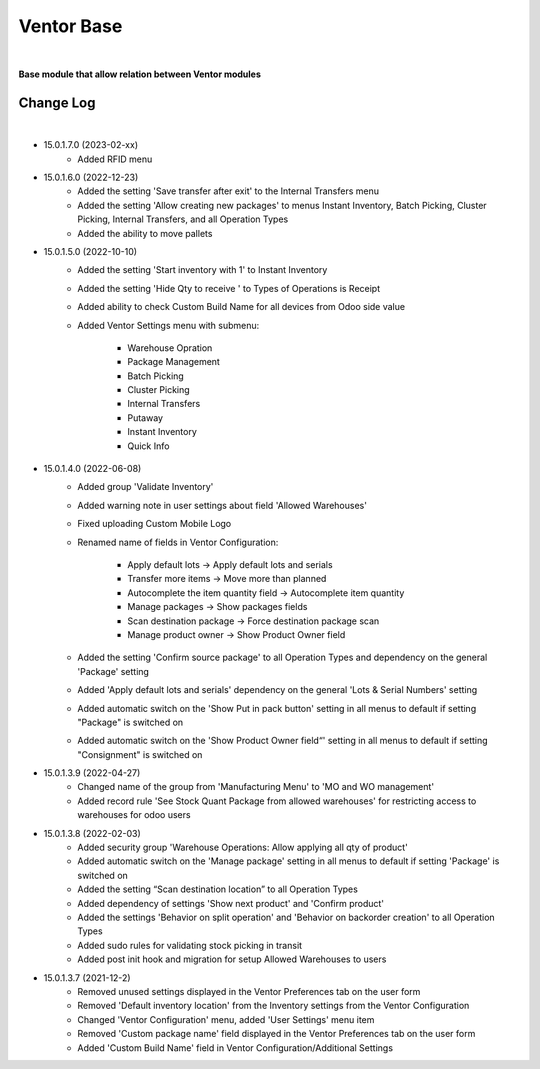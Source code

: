 Ventor Base
===========

|

**Base module that allow relation between Ventor modules**

Change Log
##########

|

* 15.0.1.7.0 (2023-02-xx)
    - Added RFID menu

* 15.0.1.6.0 (2022-12-23)
    - Added the setting 'Save transfer after exit' to the Internal Transfers menu
    - Added the setting 'Allow creating new packages' to menus Instant Inventory, Batch Picking, Cluster Picking, Internal Transfers, and all Operation Types
    - Added the ability to move pallets

* 15.0.1.5.0 (2022-10-10)
    - Added the setting 'Start inventory with 1' to Instant Inventory
    - Added the setting 'Hide Qty to receive ' to  Types of Operations is Receipt
    - Added ability to check Custom Build Name for all devices from Odoo side value
    - Added Ventor Settings menu with submenu:

        - Warehouse Opration
        - Package Management
        - Batch Picking
        - Cluster Picking
        - Internal Transfers
        - Putaway
        - Instant Inventory
        - Quick Info  
    
* 15.0.1.4.0 (2022-06-08)
    - Added group 'Validate Inventory'
    - Added warning note in user settings about field 'Allowed Warehouses'
    - Fixed uploading Custom Mobile Logo
    - Renamed name of fields in Ventor Configuration:
    
        - Apply default lots -> Apply default lots and serials
        - Transfer more items -> Move more than planned
        - Autocomplete the item quantity field -> Autocomplete item quantity
        - Manage packages -> Show packages fields
        - Scan destination package -> Force destination package scan
        - Manage product owner -> Show Product Owner field
    - Added the setting 'Confirm source package' to all Operation Types and dependency on the general 'Package' setting
    - Added 'Apply default lots and serials' dependency on the general 'Lots & Serial Numbers' setting
    - Added automatic switch on the 'Show Put in pack button' setting in all menus to default if setting "Package" is switched on
    - Added automatic switch on the 'Show Product Owner field“' setting in all menus to default if setting "Consignment" is switched on

* 15.0.1.3.9 (2022-04-27)
    - Changed name of the group from 'Manufacturing Menu' to 'MO and WO management'
    - Added record rule 'See Stock Quant Package from allowed warehouses' for restricting access to warehouses for odoo users

* 15.0.1.3.8 (2022-02-03)
    - Added security group 'Warehouse Operations: Allow applying all qty of product'
    - Added automatic switch on the 'Manage package' setting in all menus to default if setting 'Package' is switched on
    - Added the setting “Scan destination location” to all Operation Types
    - Added dependency of settings 'Show next product' and 'Confirm product'
    - Added the settings 'Behavior on split operation' and 'Behavior on backorder creation' to all Operation Types
    - Added sudo rules for validating stock picking in transit
    - Added post init hook and migration for setup Allowed Warehouses to users

* 15.0.1.3.7 (2021-12-2)
    - Removed unused settings displayed in the Ventor Preferences tab on the user form
    - Removed 'Default inventory location' from the Inventory settings from the Ventor Configuration
    - Changed 'Ventor Configuration' menu, added 'User Settings' menu item
    - Removed 'Custom package name' field displayed in the Ventor Preferences tab on the user form
    - Added 'Custom Build Name' field in Ventor Configuration/Additional Settings
